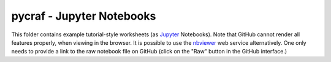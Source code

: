 ******
pycraf - Jupyter Notebooks
******

This folder contains example tutorial-style worksheets (as
`Jupyter <http://jupyter.org/>`_ Notebooks). Note that GitHub cannot render
all features properly, when viewing in the browser. It is possible to
use the `nbviewer <http://nbviewer.jupyter.org>`_ web service alternatively.
One only needs to provide a link to the raw notebook file on GitHub
(click on the "Raw" button in the GitHub interface.)
